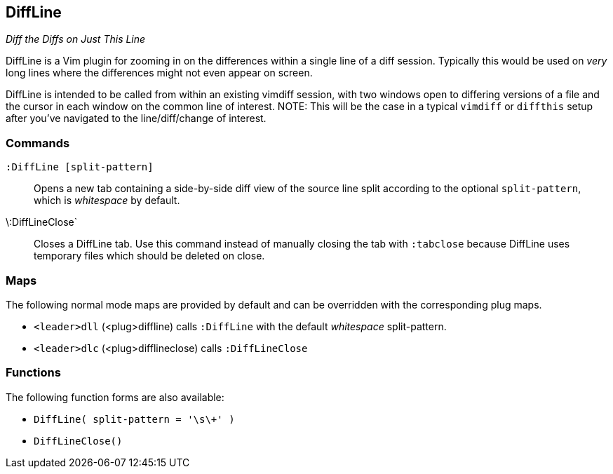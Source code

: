 DiffLine
--------

__Diff the Diffs on Just This Line__

DiffLine is a Vim plugin for zooming in on the differences within a
single line of a diff session. Typically this would be used on _very_
long lines where the differences might not even appear on screen.

DiffLine is intended to be called from within an existing vimdiff
session, with two windows open to differing versions of a file and the
cursor in each window on the common line of interest. NOTE: This will be
the case in a typical `vimdiff` or `diffthis` setup after you've
navigated to the line/diff/change of interest.

=== Commands

`:DiffLine [split-pattern]` :: Opens a new tab containing a side-by-side
                               diff view of the source line split
                               according to the optional
                               `split-pattern`, which is _whitespace_ by
                               default.

\:DiffLineClose` :: Closes a DiffLine tab. Use this command instead of
                    manually closing the tab with `:tabclose` because
                    DiffLine uses temporary files which should be
                    deleted on close.

=== Maps

The following normal mode maps are provided by default and can be
overridden with the corresponding plug maps.

* `<leader>dll` (<plug>diffline) calls `:DiffLine` with the default _whitespace_ split-pattern.
* `<leader>dlc` (<plug>difflineclose) calls `:DiffLineClose`

=== Functions

The following function forms are also available:

* ``DiffLine( split-pattern = '\s\+' )``
* ``DiffLineClose()``
